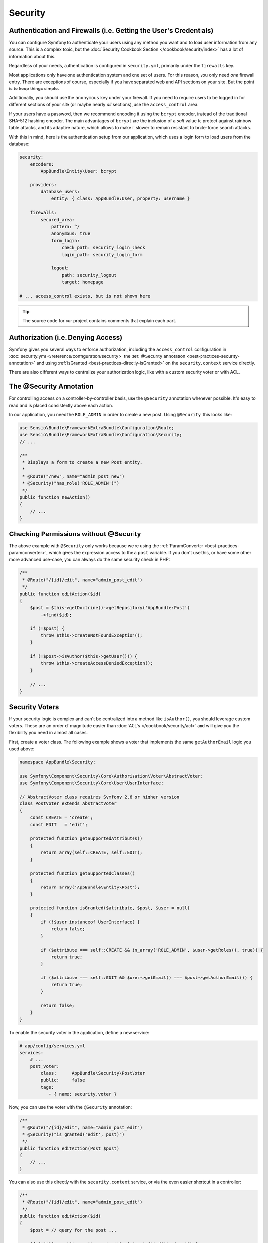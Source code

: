 Security
========

Authentication and Firewalls (i.e. Getting the User's Credentials)
------------------------------------------------------------------

You can configure Symfony to authenticate your users using any method you
want and to load user information from any source. This is a complex topic,
but the :doc:`Security Cookbook Section </cookbook/security/index>` has a
lot of information about this.

Regardless of your needs, authentication is configured in ``security.yml``,
primarily under the ``firewalls`` key.

.. best-practice::

    Unless you have two legitimately different authentication systems and
    users (e.g. form login for the main site and a token system for your
    API only), we recommend having only *one* firewall entry with the ``anonymous``
    key enabled.

Most applications only have one authentication system and one set of users.
For this reason, you only need *one* firewall entry. There are exceptions
of course, especially if you have separated web and API sections on your
site. But the point is to keep things simple.

Additionally, you should use the ``anonymous`` key under your firewall. If
you need to require users to be logged in for different sections of your
site (or maybe nearly *all* sections), use the ``access_control`` area.

.. best-practice::

    Use the ``bcrypt`` encoder for encoding your users' passwords.

If your users have a password, then we recommend encoding it using the ``bcrypt``
encoder, instead of the traditional SHA-512 hashing encoder. The main advantages
of ``bcrypt`` are the inclusion of a *salt* value to protect against rainbow
table attacks, and its adaptive nature, which allows to make it slower to
remain resistant to brute-force search attacks.

With this in mind, here is the authentication setup from our application,
which uses a login form to load users from the database:

.. code-block:: yaml

    security:
        encoders:
            AppBundle\Entity\User: bcrypt

        providers:
            database_users:
                entity: { class: AppBundle:User, property: username }

        firewalls:
            secured_area:
                pattern: ^/
                anonymous: true
                form_login:
                    check_path: security_login_check
                    login_path: security_login_form

                logout:
                    path: security_logout
                    target: homepage

    # ... access_control exists, but is not shown here

.. tip::

    The source code for our project contains comments that explain each part.

Authorization (i.e. Denying Access)
-----------------------------------

Symfony gives you several ways to enforce authorization, including the ``access_control``
configuration in :doc:`security.yml </reference/configuration/security>` the
:ref:`@Security annotation <best-practices-security-annotation>` and using
:ref:`isGranted <best-practices-directly-isGranted>` on the ``security.context``
service directly.

.. best-practice::

    * For protecting broad URL patterns, use ``access_control``;
    * Whenever possible, use the ``@Security`` annotation;
    * Check security directly on the ``security.context`` service whenever
      you have a more complex situation.

There are also different ways to centralize your authorization logic, like
with a custom security voter or with ACL.

.. best-practice::

    * For fine-grained restrictions, define a custom security voter;
    * For restricting access to *any* object by *any* user via an admin
      interface, use the Symfony ACL.

.. _best-practices-security-annotation:

The @Security Annotation
------------------------

For controlling access on a controller-by-controller basis, use the ``@Security``
annotation whenever possible. It's easy to read and is placed consistently
above each action.

In our application, you need the ``ROLE_ADMIN`` in order to create a new post.
Using ``@Security``, this looks like:

.. code-block:: php

    use Sensio\Bundle\FrameworkExtraBundle\Configuration\Route;
    use Sensio\Bundle\FrameworkExtraBundle\Configuration\Security;
    // ...

    /**
     * Displays a form to create a new Post entity.
     *
     * @Route("/new", name="admin_post_new")
     * @Security("has_role('ROLE_ADMIN')")
     */
    public function newAction()
    {
        // ...
    }

.. _best-practices-directly-isGranted:

Checking Permissions without @Security
--------------------------------------

The above example with ``@Security`` only works because we're using the
:ref:`ParamConverter <best-practices-paramconverter>`, which gives the expression
access to the a ``post`` variable. If you don't use this, or have some other
more advanced use-case, you can always do the same security check in PHP:

.. code-block:: php

    /**
     * @Route("/{id}/edit", name="admin_post_edit")
     */
    public function editAction($id)
    {
        $post = $this->getDoctrine()->getRepository('AppBundle:Post')
            ->find($id);

        if (!$post) {
            throw $this->createNotFoundException();
        }

        if (!$post->isAuthor($this->getUser())) {
            throw $this->createAccessDeniedException();
        }

        // ...
    }

Security Voters
---------------

If your security logic is complex and can't be centralized into a method
like ``isAuthor()``, you should leverage custom voters. These are an order
of magnitude easier than :doc:`ACL's </cookbook/security/acl>` and will give
you the flexibility you need in almost all cases.

First, create a voter class. The following example shows a voter that implements
the same ``getAuthorEmail`` logic you used above:

.. code-block:: php

    namespace AppBundle\Security;

    use Symfony\Component\Security\Core\Authorization\Voter\AbstractVoter;
    use Symfony\Component\Security\Core\User\UserInterface;

    // AbstractVoter class requires Symfony 2.6 or higher version
    class PostVoter extends AbstractVoter
    {
        const CREATE = 'create';
        const EDIT   = 'edit';

        protected function getSupportedAttributes()
        {
            return array(self::CREATE, self::EDIT);
        }

        protected function getSupportedClasses()
        {
            return array('AppBundle\Entity\Post');
        }

        protected function isGranted($attribute, $post, $user = null)
        {
            if (!$user instanceof UserInterface) {
                return false;
            }

            if ($attribute === self::CREATE && in_array('ROLE_ADMIN', $user->getRoles(), true)) {
                return true;
            }

            if ($attribute === self::EDIT && $user->getEmail() === $post->getAuthorEmail()) {
                return true;
            }

            return false;
        }
    }

To enable the security voter in the application, define a new service:

.. code-block:: yaml

    # app/config/services.yml
    services:
        # ...
        post_voter:
            class:      AppBundle\Security\PostVoter
            public:     false
            tags:
               - { name: security.voter }

Now, you can use the voter with the ``@Security`` annotation:

.. code-block:: php

    /**
     * @Route("/{id}/edit", name="admin_post_edit")
     * @Security("is_granted('edit', post)")
     */
    public function editAction(Post $post)
    {
        // ...
    }

You can also use this directly with the ``security.context`` service, or
via the even easier shortcut in a controller:

.. code-block:: php

    /**
     * @Route("/{id}/edit", name="admin_post_edit")
     */
    public function editAction($id)
    {
        $post = // query for the post ...

        if (!$this->get('security.context')->isGranted('edit', $post)) {
            throw $this->createAccessDeniedException();
        }
    }

Learn More
----------

The `FOSUserBundle`_, developed by the Symfony community, adds support for a
database-backed user system in Symfony2. It also handles common tasks like
user registration and forgotten password functionality.

Enable the :doc:`Remember Me feature </cookbook/security/remember_me>` to
allow your users to stay logged in for a long period of time.

When providing customer support, sometimes it's necessary to access the application
as some *other* user so that you can reproduce the problem. Symfony provides
the ability to :doc:`impersonate users </cookbook/security/impersonating_user>`.

If your company uses a user login method not supported by Symfony, you can
develop :doc:`your own user provider </cookbook/security/custom_provider>` and
:doc:`your own authentication provider </cookbook/security/custom_authentication_provider>`.

.. _`Security Cookbook Section`: http://symfony.com/doc/current/cookbook/security/index.html
.. _`security.yml`: http://symfony.com/doc/current/reference/configuration/security.html
.. _`@Security annotation`: http://symfony.com/doc/current/bundles/SensioFrameworkExtraBundle/annotations/security.html
.. _`security voter`: http://symfony.com/doc/current/cookbook/security/voters_data_permission.html
.. _`ACL's`: http://symfony.com/doc/current/cookbook/security/acl.html
.. _`FOSUserBundle`: https://github.com/FriendsOfSymfony/FOSUserBundle
